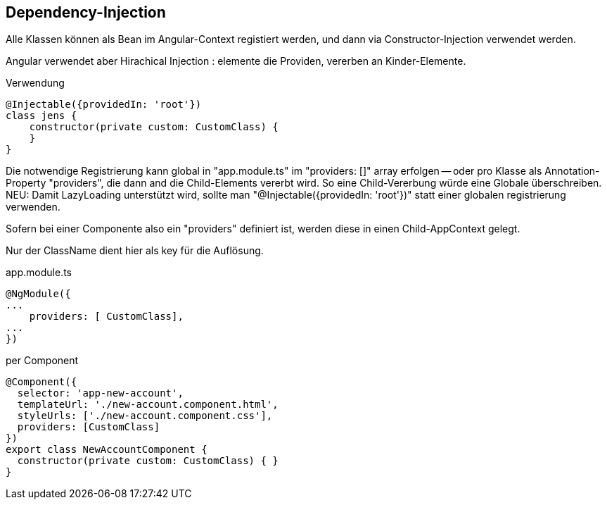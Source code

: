 == Dependency-Injection

Alle Klassen können als Bean im Angular-Context registiert werden, und dann via Constructor-Injection verwendet werden.

Angular verwendet aber Hirachical Injection : elemente die Providen, vererben an Kinder-Elemente.

.Verwendung
[source]
@Injectable({providedIn: 'root'})
class jens {
    constructor(private custom: CustomClass) {
    }
}

Die notwendige Registrierung kann global in "app.module.ts" im "providers: []" array erfolgen
-- oder pro Klasse als Annotation-Property "providers", die dann and die Child-Elements vererbt wird.
So eine Child-Vererbung würde eine Globale überschreiben.
NEU:
Damit LazyLoading unterstützt wird, sollte man "@Injectable({providedIn: 'root'})" statt einer globalen registrierung verwenden.

Sofern bei einer Componente also ein "providers" definiert ist, werden diese in einen Child-AppContext gelegt.

Nur der ClassName dient hier als key für die Auflösung.

.app.module.ts
[source]
@NgModule({
...
    providers: [ CustomClass],
...
})

.per Component
[source]
@Component({
  selector: 'app-new-account',
  templateUrl: './new-account.component.html',
  styleUrls: ['./new-account.component.css'],
  providers: [CustomClass]
})
export class NewAccountComponent {
  constructor(private custom: CustomClass) { }
}
